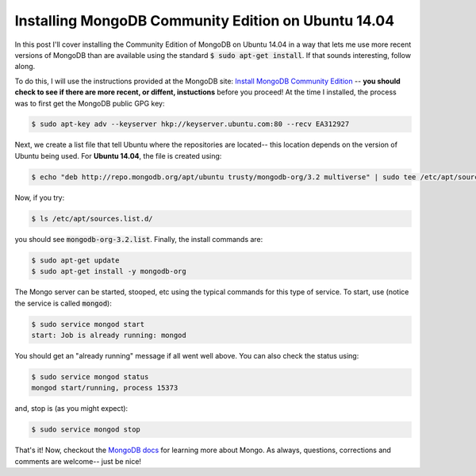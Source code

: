 Installing MongoDB Community Edition on Ubuntu 14.04
====================================================

In this post I'll cover installing the Community Edition of MongoDB on Ubuntu
14.04 in a way that lets me use more recent versions of MongoDB than are
available using the standard :code:`$ sudo apt-get install`. If that sounds
interesting, follow along.

.. more::

To do this, I will use the instructions provided at the MongoDB site:
`Install MongoDB Community Edition`_ -- **you should check to see if there are
more recent, or diffent, instuctions** before you proceed! At the time I
installed, the process was to first get the MongoDB public GPG key:

.. code:: bash

    $ sudo apt-key adv --keyserver hkp://keyserver.ubuntu.com:80 --recv EA312927

Next, we create a list file that tell Ubuntu where the repositories are located--
this location depends on the version of Ubuntu being used. For **Ubuntu 14.04**,
the file is created using:

.. code:: bash

    $ echo "deb http://repo.mongodb.org/apt/ubuntu trusty/mongodb-org/3.2 multiverse" | sudo tee /etc/apt/sources.list.d/mongodb-org-3.2.list

Now, if you try:

.. code:: bash

    $ ls /etc/apt/sources.list.d/

you should see :code:`mongodb-org-3.2.list`. Finally, the install commands are:

.. code:: bash

    $ sudo apt-get update
    $ sudo apt-get install -y mongodb-org

The Mongo server can be started, stooped, etc using the typical commands for
this type of service.  To start, use (notice the service is called
:code:`mongod`):

.. code:: bash

    $ sudo service mongod start
    start: Job is already running: mongod

You should get an "already running" message if all went well above.  You can
also check the status using:

.. code:: bash

    $ sudo service mongod status
    mongod start/running, process 15373

and, stop is (as you might expect):

.. code:: bash

    $ sudo service mongod stop

That's it! Now, checkout the `MongoDB docs`_ for learning more about Mongo. As
always, questions, corrections and comments are welcome-- just be nice!

.. _Install MongoDB Community Edition: https://docs.mongodb.org/manual/tutorial/install-mongodb-on-ubuntu/#install-mongodb-community-edition
.. _MongoDB docs: https://docs.mongodb.org/manual/

.. author:: default
.. categories:: none
.. tags:: Ubuntu 14.04, MongoDB
.. comments::
